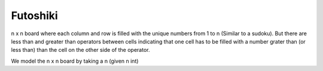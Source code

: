 Futoshiki
---------

n x n board where each column and row is filled with the unique numbers from 1 to n (Similar to a sudoku).
But there are less than and greater than operators between cells indicating that one cell has to be filled with a number grater than (or less than) than the cell on the other side of the operator.

We model the n x n board by taking a n (given n int)
